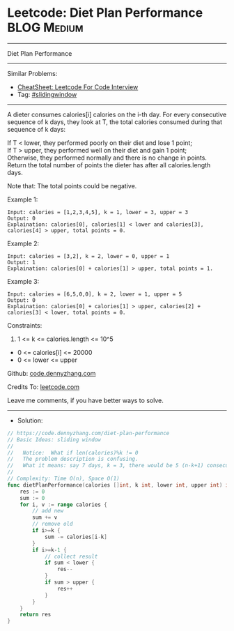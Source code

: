 * Leetcode: Diet Plan Performance                               :BLOG:Medium:
#+STARTUP: showeverything
#+OPTIONS: toc:nil \n:t ^:nil creator:nil d:nil
:PROPERTIES:
:type:     slidingwindow
:END:
---------------------------------------------------------------------
Diet Plan Performance
---------------------------------------------------------------------
#+BEGIN_HTML
<a href="https://github.com/dennyzhang/code.dennyzhang.com/tree/master/problems/diet-plan-performance"><img align="right" width="200" height="183" src="https://www.dennyzhang.com/wp-content/uploads/denny/watermark/github.png" /></a>
#+END_HTML
Similar Problems:
- [[https://cheatsheet.dennyzhang.com/cheatsheet-leetcode-A4][CheatSheet: Leetcode For Code Interview]]
- Tag: [[https://code.dennyzhang.com/review-slidingwindow][#slidingwindow]]
---------------------------------------------------------------------
A dieter consumes calories[i] calories on the i-th day.  For every consecutive sequence of k days, they look at T, the total calories consumed during that sequence of k days:

If T < lower, they performed poorly on their diet and lose 1 point; 
If T > upper, they performed well on their diet and gain 1 point;
Otherwise, they performed normally and there is no change in points.
Return the total number of points the dieter has after all calories.length days.

Note that: The total points could be negative.

Example 1:
#+BEGIN_EXAMPLE
Input: calories = [1,2,3,4,5], k = 1, lower = 3, upper = 3
Output: 0
Explaination: calories[0], calories[1] < lower and calories[3], calories[4] > upper, total points = 0.
#+END_EXAMPLE

Example 2:
#+BEGIN_EXAMPLE
Input: calories = [3,2], k = 2, lower = 0, upper = 1
Output: 1
Explaination: calories[0] + calories[1] > upper, total points = 1.
#+END_EXAMPLE

Example 3:
#+BEGIN_EXAMPLE
Input: calories = [6,5,0,0], k = 2, lower = 1, upper = 5
Output: 0
Explaination: calories[0] + calories[1] > upper, calories[2] + calories[3] < lower, total points = 0.
#+END_EXAMPLE
 
Constraints:

1. 1 <= k <= calories.length <= 10^5
- 0 <= calories[i] <= 20000
- 0 <= lower <= upper

Github: [[https://github.com/dennyzhang/code.dennyzhang.com/tree/master/problems/diet-plan-performance][code.dennyzhang.com]]

Credits To: [[https://leetcode.com/problems/diet-plan-performance/description/][leetcode.com]]

Leave me comments, if you have better ways to solve.
---------------------------------------------------------------------
- Solution:

#+BEGIN_SRC go
// https://code.dennyzhang.com/diet-plan-performance
// Basic Ideas: sliding window
//
//   Notice:  What if len(calories)%k != 0
//   The problem description is confusing. 
//   What it means: say 7 days, k = 3, there would be 5 (n-k+1) consecutive sequences
//   
// Complexity: Time O(n), Space O(1)
func dietPlanPerformance(calories []int, k int, lower int, upper int) int {
    res := 0
    sum := 0
    for i, v := range calories {
        // add new
        sum += v       
        // remove old
        if i>=k {
            sum -= calories[i-k]
        }
        if i>=k-1 {
            // collect result
            if sum < lower {
                res--
            }
            if sum > upper {
                res++
            }
        }
    }
    return res
}
#+END_SRC

#+BEGIN_HTML
<div style="overflow: hidden;">
<div style="float: left; padding: 5px"> <a href="https://www.linkedin.com/in/dennyzhang001"><img src="https://www.dennyzhang.com/wp-content/uploads/sns/linkedin.png" alt="linkedin" /></a></div>
<div style="float: left; padding: 5px"><a href="https://github.com/dennyzhang"><img src="https://www.dennyzhang.com/wp-content/uploads/sns/github.png" alt="github" /></a></div>
<div style="float: left; padding: 5px"><a href="https://www.dennyzhang.com/slack" target="_blank" rel="nofollow"><img src="https://www.dennyzhang.com/wp-content/uploads/sns/slack.png" alt="slack"/></a></div>
</div>
#+END_HTML
